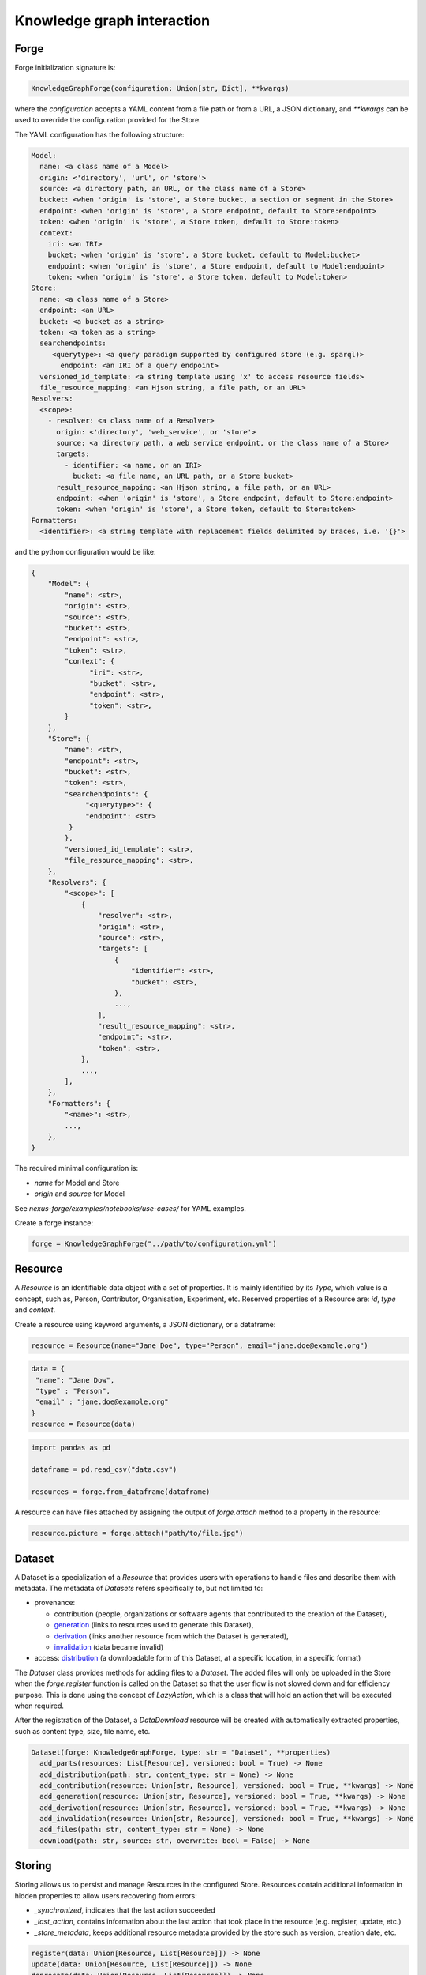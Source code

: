 Knowledge graph interaction
===========================

Forge
-----

Forge initialization signature is:

.. code-block:: python

   KnowledgeGraphForge(configuration: Union[str, Dict], **kwargs)

where the `configuration` accepts a YAML content from a file path or from a URL, a JSON dictionary, and `**kwargs` can
be used to override the configuration provided for the Store.

The YAML configuration has the following structure:

.. code-block:: yaml

   Model:
     name: <a class name of a Model>
     origin: <'directory', 'url', or 'store'>
     source: <a directory path, an URL, or the class name of a Store>
     bucket: <when 'origin' is 'store', a Store bucket, a section or segment in the Store>
     endpoint: <when 'origin' is 'store', a Store endpoint, default to Store:endpoint>
     token: <when 'origin' is 'store', a Store token, default to Store:token>
     context:
       iri: <an IRI>
       bucket: <when 'origin' is 'store', a Store bucket, default to Model:bucket>
       endpoint: <when 'origin' is 'store', a Store endpoint, default to Model:endpoint>
       token: <when 'origin' is 'store', a Store token, default to Model:token>
   Store:
     name: <a class name of a Store>
     endpoint: <an URL>
     bucket: <a bucket as a string>
     token: <a token as a string>
     searchendpoints:
        <querytype>: <a query paradigm supported by configured store (e.g. sparql)>
          endpoint: <an IRI of a query endpoint>
     versioned_id_template: <a string template using 'x' to access resource fields>
     file_resource_mapping: <an Hjson string, a file path, or an URL>
   Resolvers:
     <scope>:
       - resolver: <a class name of a Resolver>
         origin: <'directory', 'web_service', or 'store'>
         source: <a directory path, a web service endpoint, or the class name of a Store>
         targets:
           - identifier: <a name, or an IRI>
             bucket: <a file name, an URL path, or a Store bucket>
         result_resource_mapping: <an Hjson string, a file path, or an URL>
         endpoint: <when 'origin' is 'store', a Store endpoint, default to Store:endpoint>
         token: <when 'origin' is 'store', a Store token, default to Store:token>
   Formatters:
     <identifier>: <a string template with replacement fields delimited by braces, i.e. '{}'>

and the python configuration would be like:

.. code-block:: python

   {
       "Model": {
           "name": <str>,
           "origin": <str>,
           "source": <str>,
           "bucket": <str>,
           "endpoint": <str>,
           "token": <str>,
           "context": {
                 "iri": <str>,
                 "bucket": <str>,
                 "endpoint": <str>,
                 "token": <str>,
           }
       },
       "Store": {
           "name": <str>,
           "endpoint": <str>,
           "bucket": <str>,
           "token": <str>,
           "searchendpoints": {
                "<querytype>": {
                "endpoint": <str>
            }
           },
           "versioned_id_template": <str>,
           "file_resource_mapping": <str>,
       },
       "Resolvers": {
           "<scope>": [
               {
                   "resolver": <str>,
                   "origin": <str>,
                   "source": <str>,
                   "targets": [
                       {
                           "identifier": <str>,
                           "bucket": <str>,
                       },
                       ...,
                   ],
                   "result_resource_mapping": <str>,
                   "endpoint": <str>,
                   "token": <str>,
               },
               ...,
           ],
       },
       "Formatters": {
           "<name>": <str>,
           ...,
       },
   }

The required minimal configuration is:

* `name` for Model and Store
* `origin` and `source` for Model

See `nexus-forge/examples/notebooks/use-cases/` for YAML examples.

Create a forge instance:

.. code-block:: python

   forge = KnowledgeGraphForge("../path/to/configuration.yml")

Resource
--------

A *Resource* is an identifiable data object with a set of properties. It is mainly identified by its *Type*,
which value is a concept, such as, Person, Contributor, Organisation, Experiment, etc. Reserved properties of a
Resource are: `id`, `type` and `context`.

Create a resource using keyword arguments, a JSON dictionary, or a dataframe:

.. code-block:: python

   resource = Resource(name="Jane Doe", type="Person", email="jane.doe@examole.org")

.. code-block:: python

   data = {
    "name": "Jane Dow",
    "type" : "Person",
    "email" : "jane.doe@examole.org"
   }
   resource = Resource(data)

.. code-block:: python

   import pandas as pd

   dataframe = pd.read_csv("data.csv")

   resources = forge.from_dataframe(dataframe)

A resource can have files attached by assigning the output of `forge.attach` method to a property in the resource:

.. code-block:: python

   resource.picture = forge.attach("path/to/file.jpg")

Dataset
-------

A Dataset is a specialization of a `Resource` that provides users with operations to handle files
and describe them with metadata. The metadata of `Datasets` refers specifically to, but not limited to:

* provenance:

  * contribution (people, organizations or software agents that contributed to the creation of the Dataset),
  * `generation <https://www.w3.org/TR/prov-o/#Generation>`__ (links to resources used to generate this Dataset),
  * `derivation <https://www.w3.org/TR/prov-o/#Derivation>`__ (links another resource from which the Dataset is generated),
  * `invalidation <https://www.w3.org/TR/prov-o/#Invalidation>`__ (data became invalid)

* access: `distribution <https://schema.org/distribution>`__ (a downloadable form of this Dataset, at a specific location, in a specific format)

The `Dataset` class provides methods for adding files to a `Dataset`. The added files will only be uploaded in the Store when the `forge.register` function is
called on the Dataset so that the user flow is not slowed down and for efficiency purpose. This is done using
the concept of `LazyAction`, which is a class that will hold an action that will be executed when required.

After the registration of the Dataset, a `DataDownload` resource will be created with automatically
extracted properties, such as content type, size, file name, etc.

.. code-block:: python

   Dataset(forge: KnowledgeGraphForge, type: str = "Dataset", **properties)
     add_parts(resources: List[Resource], versioned: bool = True) -> None
     add_distribution(path: str, content_type: str = None) -> None
     add_contribution(resource: Union[str, Resource], versioned: bool = True, **kwargs) -> None
     add_generation(resource: Union[str, Resource], versioned: bool = True, **kwargs) -> None
     add_derivation(resource: Union[str, Resource], versioned: bool = True, **kwargs) -> None
     add_invalidation(resource: Union[str, Resource], versioned: bool = True, **kwargs) -> None
     add_files(path: str, content_type: str = None) -> None
     download(path: str, source: str, overwrite: bool = False) -> None

Storing
-------

Storing allows us to persist and manage Resources in the configured Store. Resources contain additional
information in hidden properties to allow users recovering from errors:

* `_synchronized`, indicates that the last action succeeded
* `_last_action`, contains information about the last action that took place in the resource (e.g. register, update, etc.)
* `_store_metadata`, keeps additional resource metadata provided by the store such as version, creation date, etc.

.. code-block:: python

   register(data: Union[Resource, List[Resource]]) -> None
   update(data: Union[Resource, List[Resource]]) -> None
   deprecate(data: Union[Resource, List[Resource]]) -> None

Querying
--------

It is possible to retrieve resources from the store by (1) its id, (2) specifying filters with
the properties and a specific value and (3) using a simplified version of SPARQL query.

.. code-block:: python

   retrieve(id: str, version: Optional[Union[int, str]] = None, cross_bucket: bool = False) -> Resource
   paths(type: str) -> PathsWrapper
   search(*filters, **params) -> List[Resource] # a cross_bucket param can be used to enable cross bucket search (True) or not (False)
   sparql(query: str) -> List[Resource]
   download(data: Union[Resource, List[Resource]], follow: str, path: str, overwrite: bool = False) -> None

When the 'cross_bucket=True' param is used in forge.search, then it can be complemented with a 'bucket=<str>' param to
filter the bucket to search in.

Versioning
----------

The user can create versions of Resources, if the Store supports this feature.

.. code-block:: python

   tag(data: Union[Resource, List[Resource]], value: str) -> None
   freeze(data: Union[Resource, List[Resource]]) -> None

Converting
----------

To use Resources with other libraries such as pandas, different data conversion functions are available.

.. code-block:: python

   as_json(data: Union[Resource, List[Resource]], expanded: bool = False, store_metadata: bool = False) -> Union[Dict, List[Dict]]
   as_jsonld(data: Union[Resource, List[Resource]], compacted: bool = True, store_metadata: bool = False) -> Union[Dict, List[Dict]]
   as_graph(data: Union[Resource, List[Resource]], store_metadata: bool = False) -> Graph
   as_dataframe(data: List[Resource], na: Union[Any, List[Any]] = [None], nesting: str = ".", expanded: bool = False, store_metadata: bool = False) -> DataFrame
   from_json(data: Union[Dict, List[Dict]], na: Union[Any, List[Any]] = None) -> Union[Resource, List[Resource]]
   from_jsonld(data: Union[Dict, List[Dict]]) -> Union[Resource, List[Resource]]
   from_graph(data: rdflib.Graph, type = Optional[Union[str, List]] = None, frame: Dict = None, model_context: Optional[Context] = None) -> Union[Resource, List[Resource]]
   from_dataframe(data: DataFrame, na: Union[Any, List[Any]] = np.nan, nesting: str = ".") -> Union[Resource, List[Resource]]

Formatting
----------

A preconfigured set of string formats can be provided to ensure the consistency of data.

.. code-block:: python

   format(what: str, *args) -> str

Resolving
---------

Resolvers are helpers to find commonly used resources that one may want to link to. For instance, one could have a set of pre-defined identifiers of Authors, and to make several references to the same Authors, a resolver can be used.

.. code-block:: python

   resolve(text: str, scope: Optional[str] = None, resolver: Optional[str] = None, target: Optional[str] = None, type: Optional[str] = None, strategy: ResolvingStrategy = ResolvingStrategy.BEST_MATCH) -> Optional[Union[Resource, List[Resource]]]

Reshaping
---------

Reshaping allows trimming Resources by a specific set of properties.

.. code-block:: python

   reshape(data: Union[Resource, List[Resource]], keep: List[str], versioned: bool = False) -> Union[Resource, List[Resource]]

Modeling
--------

To create *Resources*, the user can make use of Modeling functions. The user can explore
predefined *Types* and the properties that describe them via *Templates*. *Templates* can be used
to create resources with the specified properties. Resources that
are created using a template can be validated.

.. code-block:: python

   context() -> Optional[Dict]
   prefixes(pretty: bool = True) -> Optional[Dict[str, str]]
   types(pretty: bool = True) -> Optional[List[str]]
   template(type: str, only_required: bool = False) -> None
   validate(data: Union[Resource, List[Resource]]) -> None

Mapping
-------

Mappings are pre-defined configuration files that encode the logic on how to transform a specific
data source into Resources that follow a template of a targeted *Type*.
For instance, when different versions of the same dataset is regularly integrated, one can make
use of Mappers to specify how the coming data is going to be integrated using the corresponding
typed *Resource*.

.. code-block:: python

   sources(pretty: bool = True) -> Optional[List[str]]
   mappings(source: str, pretty: bool = True) -> Optional[Dict[str, List[str]]]
   mapping(entity: str, source: str, type: Callable = DictionaryMapping) -> Mapping
   map(data: Any, mapping: Union[Mapping, List[Mapping]], mapper: Callable = DictionaryMapper, na: Union[Any, List[Any]] = None) -> Union[Resource, List[Resource]]
